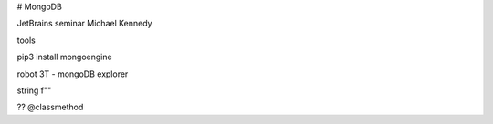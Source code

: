 
# MongoDB 

JetBrains seminar
Michael Kennedy

tools

pip3 install mongoengine

robot 3T - mongoDB explorer

string f""


?? @classmethod
